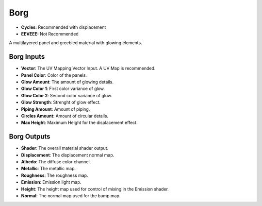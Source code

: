 Borg
######################

* **Cycles:** Recommended with displacement
* **EEVEEE:** Not Recommended

A multilayered panel and greebled material with glowing elements.

.. image:: ./_static/images/thumb_borg.png
  :alt: Borg Material
  :width: 100%

.. image:: ./_static/images/nodes_borg.png
  :alt: Borg Material
  :width: 100%



Borg Inputs
**************************************

* **Vector**: The UV Mapping Vector Input. A UV Map is recommended.
* **Panel Color**: Color of the panels.
* **Glow Amount**: The amount of glowing details.
* **Glow Color 1**: First color variance of glow.
* **Glow Color 2**: Second color variance of glow.
* **Glow Strength**: Strenght of glow effect.
* **Piping Amount**: Amount of piping.
* **Circles Amount**: Amount of circular details.
* **Max Height**: Maximum Height for the displacement effect.


Borg Outputs
**************************************

* **Shader**: The overall material shader output.
* **Displacement**: The displacement normal map.
* **Albedo**: The diffuse color channel.
* **Metallic**: The metallic map.
* **Roughness**: The roughness map.
* **Emission**: Emission light map.
* **Height**: The height map used for control of mixing in the Emission shader.
* **Normal**: The normal map used for the bump map.
